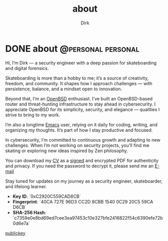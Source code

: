 #+hugo_base_dir: ../
#+hugo_section: ./
#+hugo_weight: auto
#+hugo_auto_set_lastmod: t
#+title: about
#+author: Dirk
#+seq_todo: TODO DRAFT DONE
#+FILETAGS: :forensicwheels:
#+TAGS: @personal @forensic @zen @threathunting
#+TAGS: openbsd honeypot zen personal canarytokens skateboarding

#+startup: indent


* DONE about                                                                              :@personal:personal:
CLOSED: [2025-06-28 Sa 16:16]
:PROPERTIES:
:EXPORT_AUTHOR: Dirk
:EXPORT_HUGO_FRONT_MATTER_FORMAT: yaml
:HUGO_TITLE: about
:HUGO_MENU_TITLE: about
:EXPORT_DESCRIPTION: "Short intro about myself"
:HUGO_CHAPTER: true
:HUGO_WEIGHT: 5
:EXPORT_FILE_NAME: about
:EXPORT_DATE: 2025-03-16T11:00:00-05:00
:CUSTOM_ID: aboutme
:END:

[[../posts/img/fine.gif]]

Hi, I’m Dirk — a security engineer with a deep passion for skateboarding and
digital forensics.

Skateboarding is more than a hobby to me; it’s a source of creativity, freedom,
and community. It shapes how I approach challenges — with persistence, balance,
and a mindset open to innovation.

Beyond that, I’m an [[https://www.openbsd.org/][OpenBSD]] enthusiast. I’ve built an OpenBSD-based router and
threat-hunting infrastructure to stay ahead in cybersecurity. I appreciate
OpenBSD for its simplicity, security, and elegance — qualities I strive to
bring to my work.

I’m also a longtime [[https://www.gnu.org/software/emacs/][Emacs]] user, relying on it daily for coding, writing, and
organizing my thoughts. It’s part of how I stay productive and focused.

In cybersecurity, I’m committed to continuous growth and adapting to new
challenges. When I’m not working on security projects, you’ll find me skating or
exploring new ideas inspired by Zen philosophy.

You can download my [[file:~/org/forensicwheels/static/downloads/DirkCV_encrypted.pdf][CV]] as a [[file:~/org/forensicwheels/static/downloads/DirkCV.pdf.sig][signed]] and encrypted PDF for authenticity and
privacy. If you need the password to decrypt it,
please send me an [[mailto:polymathmonkey@keksmafia.org][E-mail]]

Stay tuned for updates on my journey as a security engineer, skateboarder, and
lifelong learner.

- **Key ID**: `0xC2920C559CAD6CB`
- **Fingerprint**: `40CA 727E 96D3 CC2D 8CBB 1540 0C29 20C5 59CA D6CB` 
- **SHA-256 Hash**:  
  `c7359e0e8bd69ed7cee3ea97453c10e327bfe2416822f54c6390efe72b0d6e7a`

[[/downloads/key.asc][publickey]]


